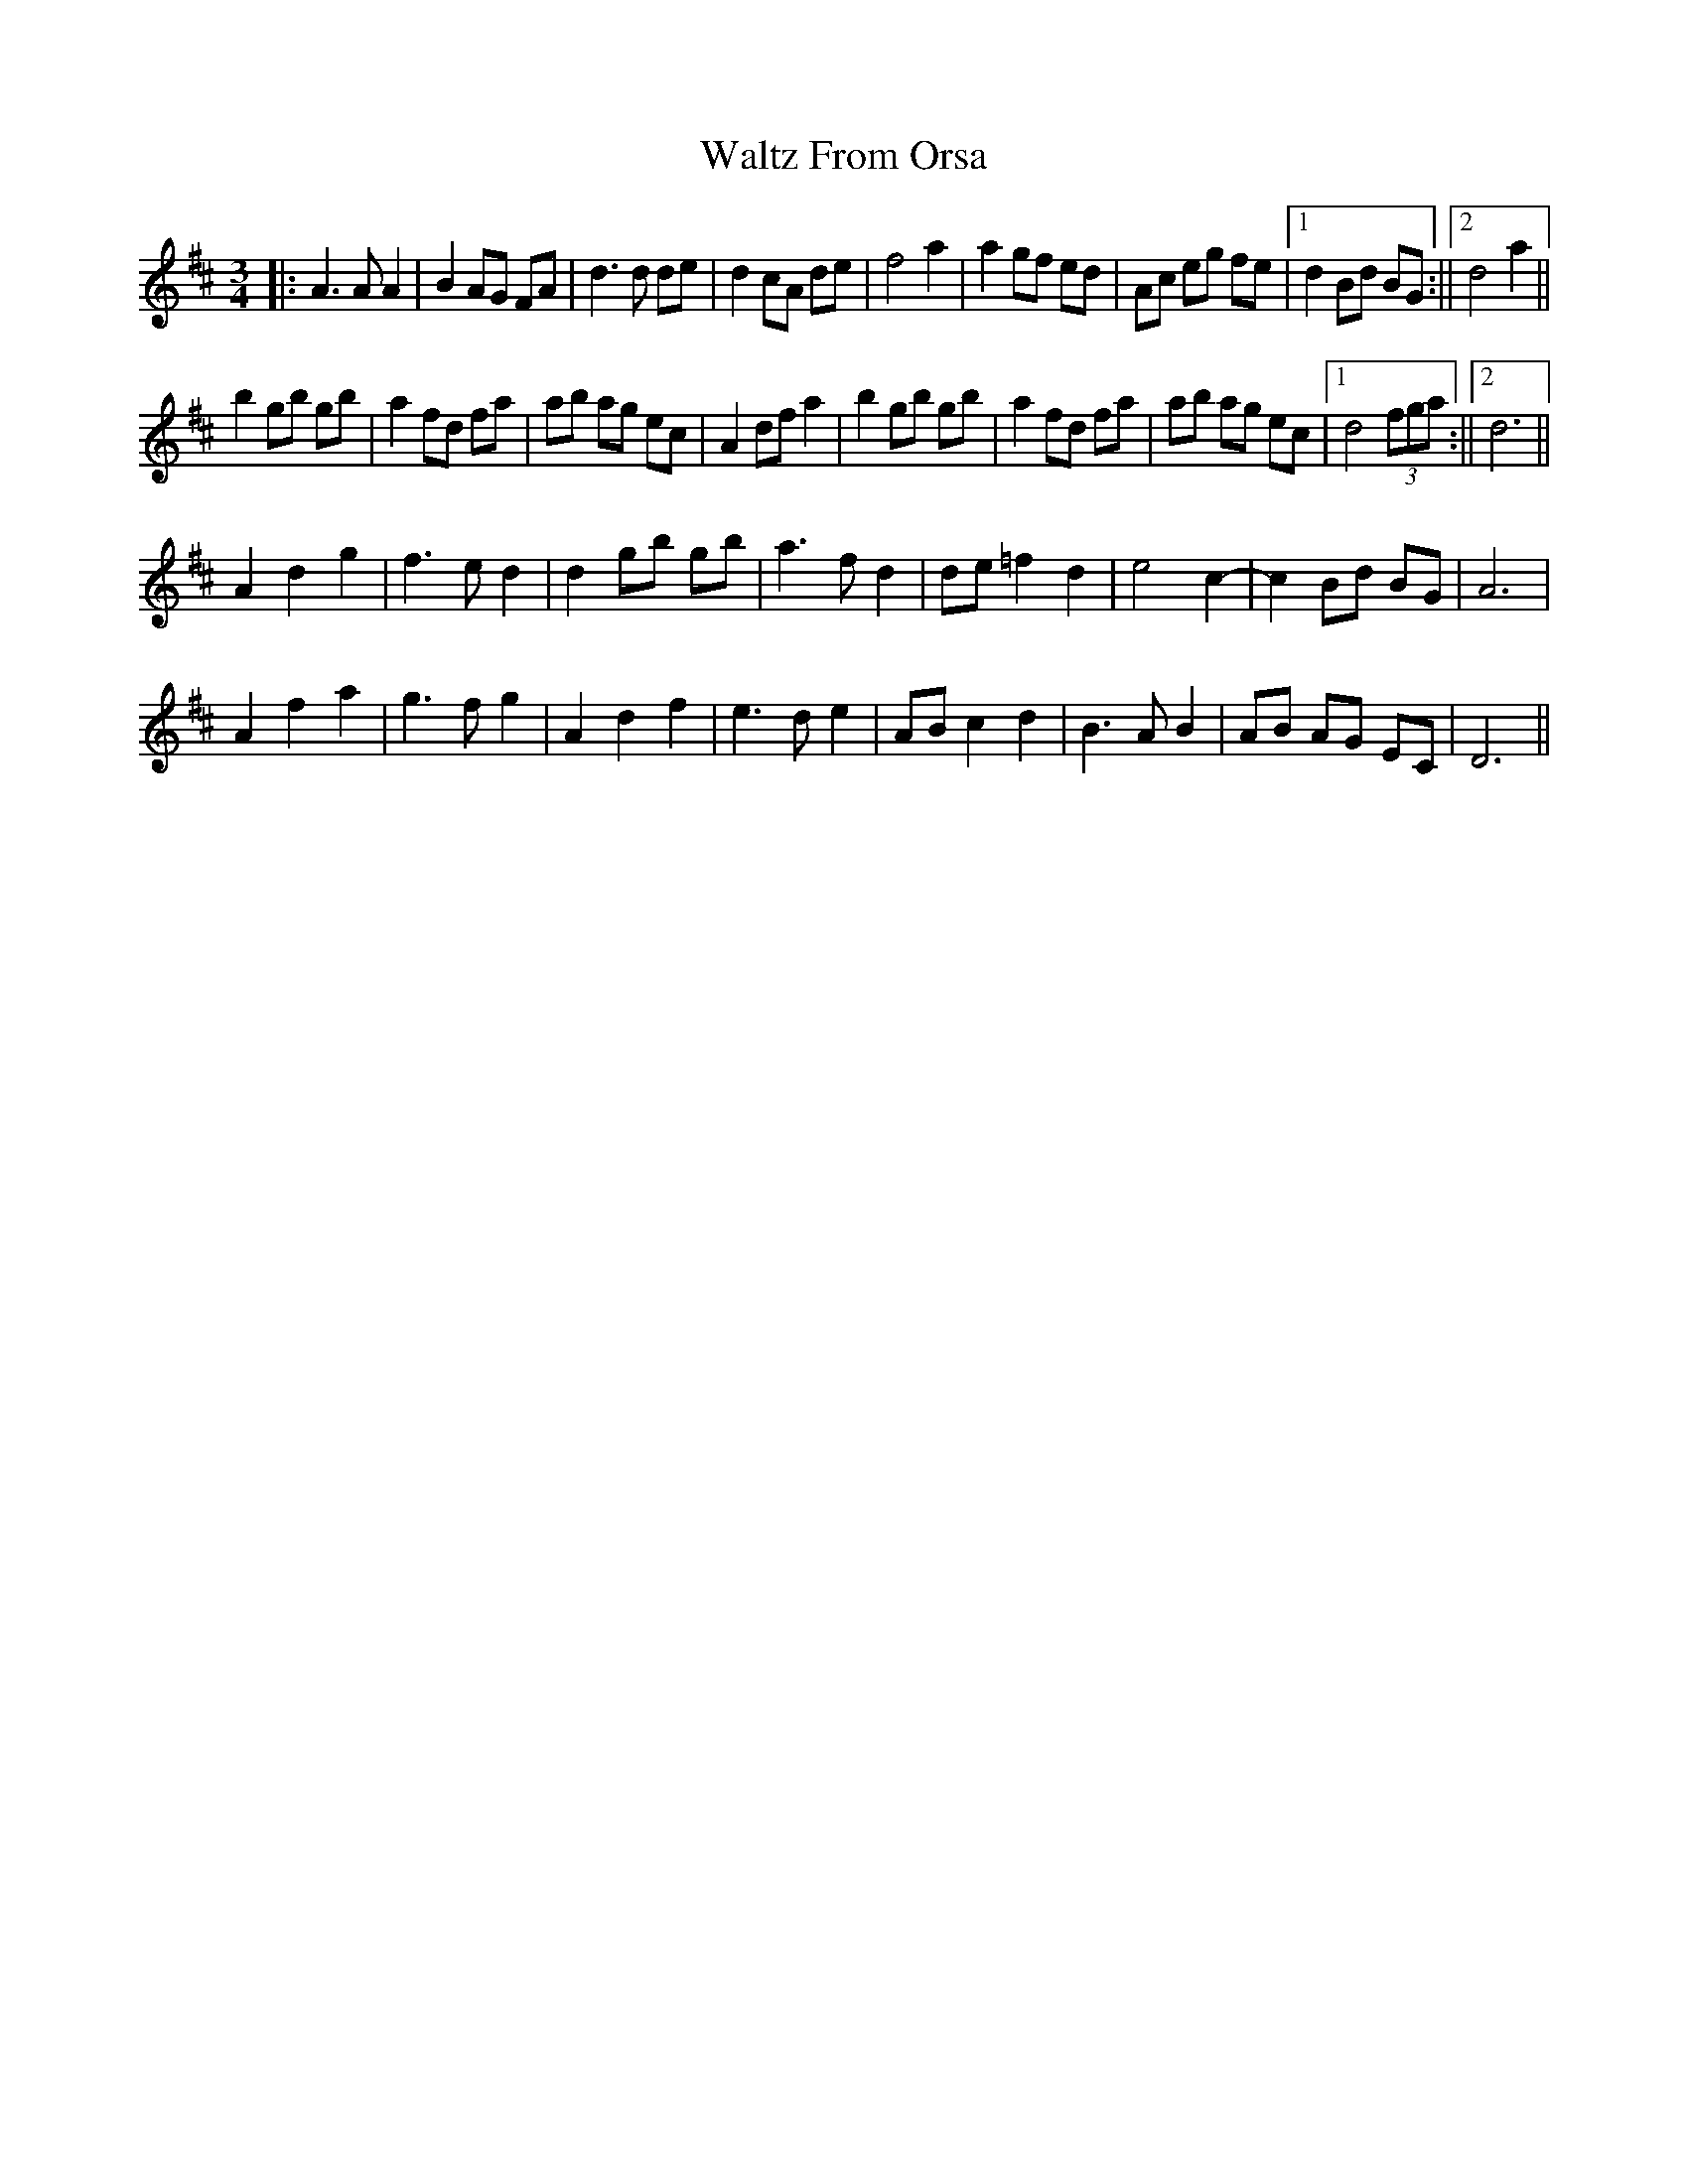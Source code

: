 X: 2
T: Waltz From Orsa
Z: hetty
S: https://thesession.org/tunes/2325#setting21663
R: waltz
M: 3/4
L: 1/8
K: Dmaj
||: A3A A2 | B2 AG FA | d3d de | d2 cA de | f4 a2 | a2 gf ed | Ac eg fe |1 d2 Bd BG :||2 d4 a2 ||
b2 gb gb | a2 fd fa | ab ag ec | A2 df a2 | b2 gb gb | a2 fd fa | ab ag ec |1 d4 (3fga :||2 d6 ||
A2 d2 g2 | f3e d2 | d2 gb gb | a3f d2 | de =f2 d2 | e4 c2- |c2 Bd BG | A6 |
A2 f2 a2 | g3f g2 | A2 d2 f2 | e3d e2 | AB c2 d2 | B3A B2 | AB AG EC | D6 ||
